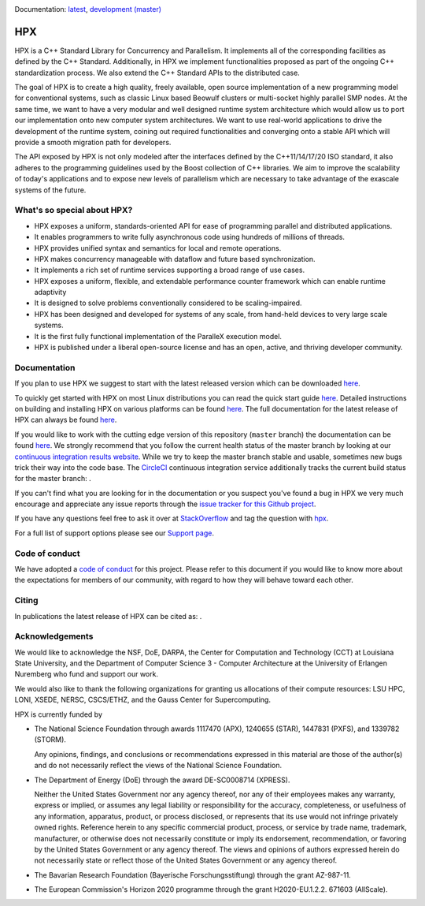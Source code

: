 .. Copyright (c) 2007-2018 Louisiana State University

   Distributed under the Boost Software License, Version 1.0. (See accompanying
   file LICENSE_1_0.txt or copy at http://www.boost.org/LICENSE_1_0.txt)

|circleci_status| |zenodo_doi|

Documentation: `latest
<https://stellar-group.github.io/hpx/docs/sphinx/latest/html/index.html>`_,
`development (master)
<https://stellar-group.github.io/hpx/docs/sphinx/latest/html/index.html>`_

===
HPX
===

HPX is a C++ Standard Library for Concurrency and Parallelism. It implements all
of the corresponding facilities as defined by the C++ Standard. Additionally, in
HPX we implement functionalities proposed as part of the ongoing C++
standardization process. We also extend the C++ Standard APIs to the distributed
case.

The goal of HPX is to create a high quality, freely available, open source
implementation of a new programming model for conventional systems, such as
classic Linux based Beowulf clusters or multi-socket highly parallel SMP nodes.
At the same time, we want to have a very modular and well designed runtime
system architecture which would allow us to port our implementation onto new
computer system architectures. We want to use real-world applications to drive
the development of the runtime system, coining out required functionalities and
converging onto a stable API which will provide a smooth migration path for
developers.

The API exposed by HPX is not only modeled after the interfaces defined by the
C++11/14/17/20 ISO standard, it also adheres to the programming guidelines used
by the Boost collection of C++ libraries. We aim to improve the scalability of
today's applications and to expose new levels of parallelism which are necessary
to take advantage of the exascale systems of the future.

What's so special about HPX?
============================

* HPX exposes a uniform, standards-oriented API for ease of programming parallel
  and distributed applications.
* It enables programmers to write fully asynchronous code using hundreds of
  millions of threads.
* HPX provides unified syntax and semantics for local and remote operations.
* HPX makes concurrency manageable with dataflow and future based
  synchronization.
* It implements a rich set of runtime services supporting a broad range of use
  cases.
* HPX exposes a uniform, flexible, and extendable performance counter framework
  which can enable runtime adaptivity
* It is designed to solve problems conventionally considered to be
  scaling-impaired.
* HPX has been designed and developed for systems of any scale, from hand-held
  devices to very large scale systems.
* It is the first fully functional implementation of the ParalleX execution
  model.
* HPX is published under a liberal open-source license and has an open, active,
  and thriving developer community.

Documentation
=============

If you plan to use HPX we suggest to start with the latest released version
which can be downloaded `here <https://stellar.cct.lsu.edu/downloads/>`_.

To quickly get started with HPX on most Linux distributions you can read the
quick start guide `here
<https://stellar-group.github.io/hpx/docs/sphinx/latest/html/quickstart.html>`_.
Detailed instructions on building and installing HPX on various platforms can be
found `here
<https://stellar-group.github.io/hpx/docs/sphinx/latest/html/manual/building_hpx.html>`_.
The full documentation for the latest release of HPX can always be found `here
<https://stellar-group.github.io/hpx/docs/sphinx/latest/html/index.html>`_.

If you would like to work with the cutting edge version of this repository
(``master`` branch) the documentation can be found `here
<https://stellar-group.github.io/hpx/docs/sphinx/branches/master/html/index.html>`_.
We strongly recommend that you follow the current health status of the master
branch by looking at our `continuous integration results website
<http://rostam.cct.lsu.edu/console>`_. While we try to keep the master branch
stable and usable, sometimes new bugs trick their way into the code base. The
`CircleCI <https://circleci.com/gh/STEllAR-GROUP/hpx>`_ continuous integration
service additionally tracks the current build status for the master branch:
|circleci_status|.

If you can't find what you are looking for in the documentation or you suspect
you've found a bug in HPX we very much encourage and appreciate any issue
reports through the `issue tracker for this Github project
<https://github.com/STEllAR-GROUP/hpx/issues>`_.

If you have any questions feel free to ask it over at `StackOverflow
<https://stackoverflow.com>`_ and tag the question with `hpx
<https://stackoverflow.com/questions/tagged/hpx>`_.

For a full list of support options please see our `Support page
<https://github.com/STEllAR-GROUP/hpx/blob/master/.github/SUPPORT.md>`_.

Code of conduct
===============

We have adopted a `code of conduct
<https://github.com/STEllAR-GROUP/hpx/blob/master/.github/CODE_OF_CONDUCT.md>`_
for this project. Please refer to this document if you would like to know more
about the expectations for members of our community, with regard to how they
will behave toward each other.

Citing
======

In publications the latest release of HPX can be cited as: |zenodo_doi|.

Acknowledgements
================

We would like to acknowledge the NSF, DoE, DARPA, the Center for Computation and
Technology (CCT) at Louisiana State University, and the Department of Computer
Science 3 - Computer Architecture at the University of Erlangen Nuremberg who
fund and support our work.

We would also like to thank the following organizations for granting us
allocations of their compute resources: LSU HPC, LONI, XSEDE, NERSC, CSCS/ETHZ,
and the Gauss Center for Supercomputing.

HPX is currently funded by

* The National Science Foundation through awards 1117470 (APX),
  1240655 (STAR), 1447831 (PXFS), and 1339782 (STORM).

  Any opinions, findings, and conclusions or
  recommendations expressed in this material are those of the author(s)
  and do not necessarily reflect the views of the National Science Foundation.

* The Department of Energy (DoE) through the award DE-SC0008714 (XPRESS).

  Neither the United States Government nor any agency thereof, nor any of
  their employees makes any warranty, express or implied, or assumes any
  legal liability or responsibility for the accuracy, completeness, or
  usefulness of any information, apparatus, product, or process disclosed,
  or represents that its use would not infringe privately owned rights.
  Reference herein to any specific commercial product, process, or service
  by trade name, trademark, manufacturer, or otherwise does not necessarily
  constitute or imply its endorsement, recommendation, or favoring by the
  United States Government or any agency thereof. The views and opinions of
  authors expressed herein do not necessarily state or reflect those of the
  United States Government or any agency thereof.

* The Bavarian Research Foundation (Bayerische Forschungsstiftung) through
  the grant AZ-987-11.

* The European Commission's Horizon 2020 programme through the grant
  H2020-EU.1.2.2. 671603 (AllScale).

.. |circleci_status| image:: https://circleci.com/gh/STEllAR-GROUP/hpx/tree/master.svg?style=svg
     :target: https://circleci.com/gh/STEllAR-GROUP/hpx/tree/master
     :alt: HPX master branch build status

.. |zenodo_doi| image:: https://zenodo.org/badge/DOI/10.5281/zenodo.1206917.svg
     :target: https://doi.org/10.5281/zenodo.1206917
